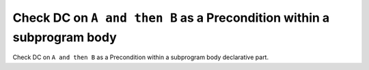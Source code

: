 Check DC on ``A and then B`` as a Precondition within a subprogram body
=======================================================================

Check DC on ``A and then B`` as a Precondition within a subprogram body
declarative part.
